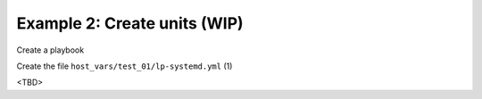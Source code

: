 Example 2: Create units (WIP)
^^^^^^^^^^^^^^^^^^^^^^^^^^^^^

Create a playbook

.. code-block:: yaml
   :emphasize-lines: 1

   shell> cat linux-postinstall.yml
   - hosts: test_01
     become: true
     roles:
       - vbotka.linux_postinstall

Create the file ``host_vars/test_01/lp-systemd.yml`` (1)

.. code-block:: yaml
   :linenos:
   :emphasize-lines: 1

   shell> cat host_vars/test_01/lp-systemd.yml
   lp_systemd: true

   lp_systemd_unit:
     ...

<TBD>
